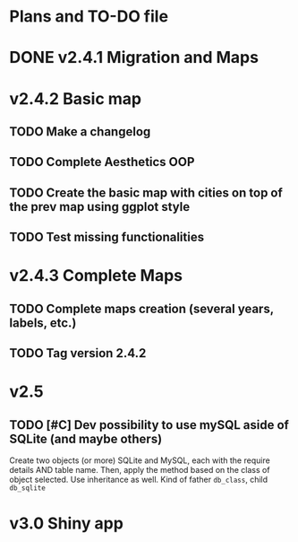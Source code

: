 #+TODO: TODO(t) PROGRESS(p) | DONE(d) CANCELLED(x)
* Plans and TO-DO file
* DONE v2.4.1 Migration and Maps
* v2.4.2 Basic map
** TODO Make a changelog
** TODO Complete Aesthetics OOP
** TODO Create the basic map with cities on top of the prev map using ggplot style
** TODO Test missing functionalities
* v2.4.3 Complete Maps
** TODO Complete maps creation (several years, labels, etc.)
** TODO Tag version 2.4.2
* v2.5
** TODO [#C] Dev possibility to use mySQL aside of SQLite (and maybe others)
Create two objects (or more) SQLite and MySQL, each with the require details AND table name. Then, apply the method based on the class of object selected. Use inheritance as well. Kind of father =db_class=, child =db_sqlite=
* v3.0 Shiny app
